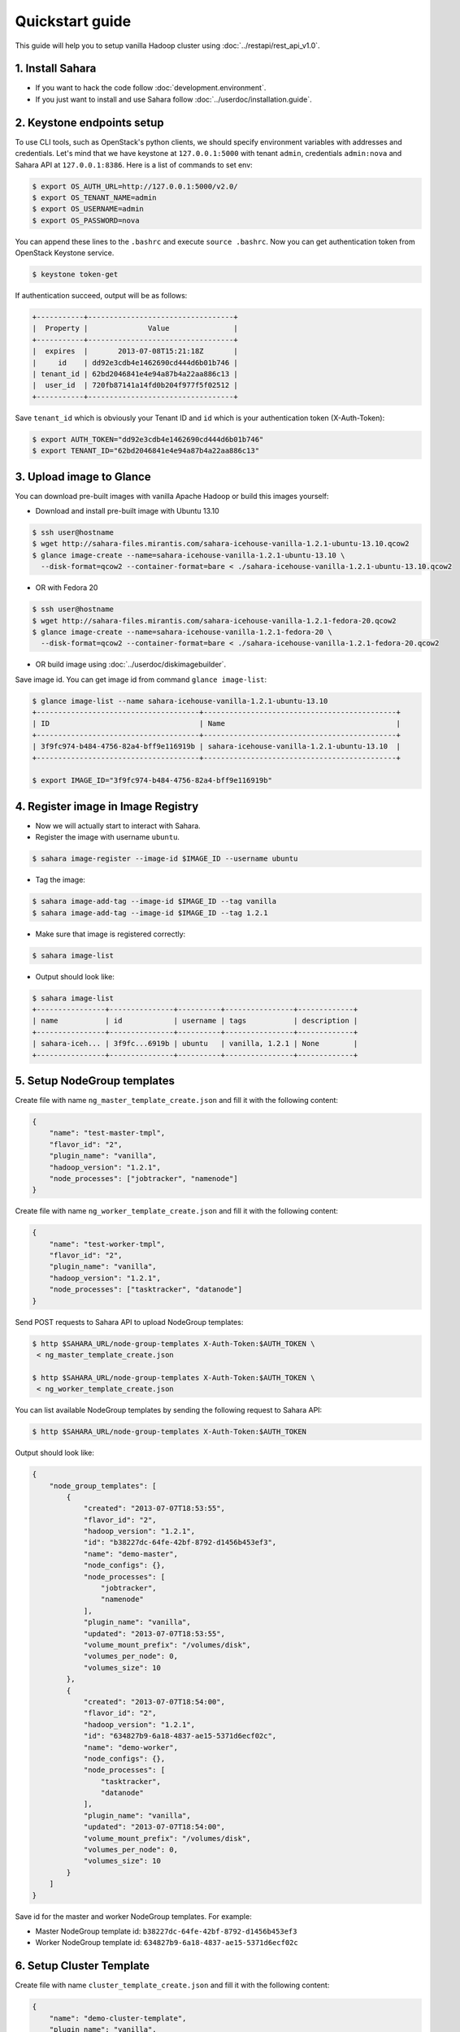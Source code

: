 Quickstart guide
================

This guide will help you to setup vanilla Hadoop cluster using
:doc:`../restapi/rest_api_v1.0`.

1. Install Sahara
-----------------

* If you want to hack the code follow :doc:`development.environment`.
* If you just want to install and use Sahara follow :doc:`../userdoc/installation.guide`.


2. Keystone endpoints setup
---------------------------

To use CLI tools, such as OpenStack's python clients, we should specify
environment variables with addresses and credentials. Let's mind that we have
keystone at ``127.0.0.1:5000`` with tenant ``admin``, credentials ``admin:nova``
and Sahara API at ``127.0.0.1:8386``. Here is a list of commands to set env:

.. sourcecode:: console

    $ export OS_AUTH_URL=http://127.0.0.1:5000/v2.0/
    $ export OS_TENANT_NAME=admin
    $ export OS_USERNAME=admin
    $ export OS_PASSWORD=nova


You can append these lines to the ``.bashrc`` and execute ``source .bashrc``.
Now you can get authentication token from OpenStack Keystone service.

.. sourcecode:: console

    $ keystone token-get


If authentication succeed, output will be as follows:

.. sourcecode:: console

    +-----------+----------------------------------+
    |  Property |              Value               |
    +-----------+----------------------------------+
    |  expires  |       2013-07-08T15:21:18Z       |
    |     id    | dd92e3cdb4e1462690cd444d6b01b746 |
    | tenant_id | 62bd2046841e4e94a87b4a22aa886c13 |
    |  user_id  | 720fb87141a14fd0b204f977f5f02512 |
    +-----------+----------------------------------+

Save ``tenant_id`` which is obviously your Tenant ID and ``id`` which is your
authentication token (X-Auth-Token):

.. sourcecode:: console

    $ export AUTH_TOKEN="dd92e3cdb4e1462690cd444d6b01b746"
    $ export TENANT_ID="62bd2046841e4e94a87b4a22aa886c13"


3. Upload image to Glance
-------------------------

You can download pre-built images with vanilla Apache Hadoop or build this
images yourself:

* Download and install pre-built image with Ubuntu 13.10

.. sourcecode:: console

    $ ssh user@hostname
    $ wget http://sahara-files.mirantis.com/sahara-icehouse-vanilla-1.2.1-ubuntu-13.10.qcow2
    $ glance image-create --name=sahara-icehouse-vanilla-1.2.1-ubuntu-13.10 \
      --disk-format=qcow2 --container-format=bare < ./sahara-icehouse-vanilla-1.2.1-ubuntu-13.10.qcow2


* OR with Fedora 20

.. sourcecode:: console

    $ ssh user@hostname
    $ wget http://sahara-files.mirantis.com/sahara-icehouse-vanilla-1.2.1-fedora-20.qcow2
    $ glance image-create --name=sahara-icehouse-vanilla-1.2.1-fedora-20 \
      --disk-format=qcow2 --container-format=bare < ./sahara-icehouse-vanilla-1.2.1-fedora-20.qcow2


* OR build image using :doc:`../userdoc/diskimagebuilder`.


Save image id. You can get image id from command ``glance image-list``:

.. sourcecode:: console

    $ glance image-list --name sahara-icehouse-vanilla-1.2.1-ubuntu-13.10
    +--------------------------------------+---------------------------------------------+
    | ID                                   | Name                                        |
    +--------------------------------------+---------------------------------------------+
    | 3f9fc974-b484-4756-82a4-bff9e116919b | sahara-icehouse-vanilla-1.2.1-ubuntu-13.10  |
    +--------------------------------------+---------------------------------------------+

    $ export IMAGE_ID="3f9fc974-b484-4756-82a4-bff9e116919b"


4. Register image in Image Registry
-----------------------------------

* Now we will actually start to interact with Sahara.

* Register the image with username ``ubuntu``.

.. sourcecode:: console

    $ sahara image-register --image-id $IMAGE_ID --username ubuntu

* Tag the image:

.. sourcecode:: console

    $ sahara image-add-tag --image-id $IMAGE_ID --tag vanilla
    $ sahara image-add-tag --image-id $IMAGE_ID --tag 1.2.1

* Make sure that image is registered correctly:

.. sourcecode:: console

    $ sahara image-list

* Output should look like:

.. sourcecode:: console

    $ sahara image-list
    +----------------+---------------+----------+----------------+-------------+
    | name           | id            | username | tags           | description |
    +----------------+---------------+----------+----------------+-------------+
    | sahara-iceh... | 3f9fc...6919b | ubuntu   | vanilla, 1.2.1 | None        |
    +----------------+---------------+----------+----------------+-------------+


5. Setup NodeGroup templates
----------------------------

Create file with name ``ng_master_template_create.json`` and fill it with the
following content:

.. sourcecode:: json

    {
        "name": "test-master-tmpl",
        "flavor_id": "2",
        "plugin_name": "vanilla",
        "hadoop_version": "1.2.1",
        "node_processes": ["jobtracker", "namenode"]
    }

Create file with name ``ng_worker_template_create.json`` and fill it with the
following content:

.. sourcecode:: json

    {
        "name": "test-worker-tmpl",
        "flavor_id": "2",
        "plugin_name": "vanilla",
        "hadoop_version": "1.2.1",
        "node_processes": ["tasktracker", "datanode"]
    }

Send POST requests to Sahara API to upload NodeGroup templates:

.. sourcecode:: console

    $ http $SAHARA_URL/node-group-templates X-Auth-Token:$AUTH_TOKEN \
     < ng_master_template_create.json

    $ http $SAHARA_URL/node-group-templates X-Auth-Token:$AUTH_TOKEN \
     < ng_worker_template_create.json


You can list available NodeGroup templates by sending the following request to
Sahara API:

.. sourcecode:: console

    $ http $SAHARA_URL/node-group-templates X-Auth-Token:$AUTH_TOKEN

Output should look like:

.. sourcecode:: json

    {
        "node_group_templates": [
            {
                "created": "2013-07-07T18:53:55",
                "flavor_id": "2",
                "hadoop_version": "1.2.1",
                "id": "b38227dc-64fe-42bf-8792-d1456b453ef3",
                "name": "demo-master",
                "node_configs": {},
                "node_processes": [
                    "jobtracker",
                    "namenode"
                ],
                "plugin_name": "vanilla",
                "updated": "2013-07-07T18:53:55",
                "volume_mount_prefix": "/volumes/disk",
                "volumes_per_node": 0,
                "volumes_size": 10
            },
            {
                "created": "2013-07-07T18:54:00",
                "flavor_id": "2",
                "hadoop_version": "1.2.1",
                "id": "634827b9-6a18-4837-ae15-5371d6ecf02c",
                "name": "demo-worker",
                "node_configs": {},
                "node_processes": [
                    "tasktracker",
                    "datanode"
                ],
                "plugin_name": "vanilla",
                "updated": "2013-07-07T18:54:00",
                "volume_mount_prefix": "/volumes/disk",
                "volumes_per_node": 0,
                "volumes_size": 10
            }
        ]
    }


Save id for the master and worker NodeGroup templates. For example:

* Master NodeGroup template id: ``b38227dc-64fe-42bf-8792-d1456b453ef3``
* Worker NodeGroup template id: ``634827b9-6a18-4837-ae15-5371d6ecf02c``


6. Setup Cluster Template
-------------------------

Create file with name ``cluster_template_create.json`` and fill it with the
following content:

.. sourcecode:: json

    {
        "name": "demo-cluster-template",
        "plugin_name": "vanilla",
        "hadoop_version": "1.2.1",
        "node_groups": [
            {
                "name": "master",
                "node_group_template_id": "b1ac3f04-c67f-445f-b06c-fb722736ccc6",
                "count": 1
            },
            {
                "name": "workers",
                "node_group_template_id": "dbc6147e-4020-4695-8b5d-04f2efa978c5",
                "count": 2
            }
        ]
    }

Send POST request to Sahara API to upload Cluster template:

.. sourcecode:: console

    $ http $SAHARA_URL/cluster-templates X-Auth-Token:$AUTH_TOKEN \
     < cluster_template_create.json

Save template id. For example ``ce897df2-1610-4caa-bdb8-408ef90561cf``.

7. Create cluster
-----------------

Create file with name ``cluster_create.json`` and fill it with the
following content:

.. sourcecode:: json

    {
        "name": "cluster-1",
        "plugin_name": "vanilla",
        "hadoop_version": "1.2.1",
        "cluster_template_id" : "ce897df2-1610-4caa-bdb8-408ef90561cf",
        "user_keypair_id": "stack",
        "default_image_id": "3f9fc974-b484-4756-82a4-bff9e116919b"
    }

There is a parameter ``user_keypair_id`` with value ``stack``. You can create
your own keypair in in Horizon UI, or using the command line client:

.. sourcecode:: console

    nova keypair-add stack --pub-key $PATH_TO_PUBLIC_KEY


Send POST request to Sahara API to create and start the cluster:

.. sourcecode:: console

    $ http $SAHARA_URL/clusters X-Auth-Token:$AUTH_TOKEN \
     < cluster_create.json


Once cluster started, you'll get similar output:

.. sourcecode:: json

    {
        "clusters": [
            {
                "anti_affinity": [],
                "cluster_configs": {},
                "cluster_template_id": "ce897df2-1610-4caa-bdb8-408ef90561cf",
                "created": "2013-07-07T19:01:51",
                "default_image_id": "3f9fc974-b484-4756-82a4-bff9e116919b",
                "hadoop_version": "1.2.1",
                "id": "c5e755a2-b3f9-417b-948b-e99ed7fbf1e3",
                "info": {
                    "HDFS": {
                        "Web UI": "http://172.24.4.225:50070"
                    },
                    "MapReduce": {
                        "Web UI": "http://172.24.4.225:50030"
                    }
                },
                "name": "cluster-1",
                "node_groups": [
                    {
                        "count": 1,
                        "created": "2013-07-07T19:01:51",
                        "flavor_id": "999",
                        "instances": [
                            {
                                "created": "2013-07-07T19:01:51",
                                "instance_id": "4f6dc715-9c65-4d74-bddd-5f1820e6ce02",
                                "instance_name": "cluster-1-master-001",
                                "internal_ip": "10.0.0.5",
                                "management_ip": "172.24.4.225",
                                "updated": "2013-07-07T19:06:07",
                                "volumes": []
                            }
                        ],
                        "name": "master",
                        "node_configs": {},
                        "node_group_template_id": "b38227dc-64fe-42bf-8792-d1456b453ef3",
                        "node_processes": [
                            "jobtracker",
                            "namenode"
                        ],
                        "updated": "2013-07-07T19:01:51",
                        "volume_mount_prefix": "/volumes/disk",
                        "volumes_per_node": 0,
                        "volumes_size": 10
                    },
                    {
                        "count": 2,
                        "created": "2013-07-07T19:01:51",
                        "flavor_id": "999",
                        "instances": [
                            {
                                "created": "2013-07-07T19:01:52",
                                "instance_id": "11089dd0-8832-4473-a835-d3dd36bc3d00",
                                "instance_name": "cluster-1-workers-001",
                                "internal_ip": "10.0.0.6",
                                "management_ip": "172.24.4.227",
                                "updated": "2013-07-07T19:06:07",
                                "volumes": []
                            },
                            {
                                "created": "2013-07-07T19:01:52",
                                "instance_id": "d59ee54f-19e6-401b-8662-04a156ba811f",
                                "instance_name": "cluster-1-workers-002",
                                "internal_ip": "10.0.0.7",
                                "management_ip": "172.24.4.226",
                                "updated": "2013-07-07T19:06:07",
                                "volumes": []
                            }
                        ],
                        "name": "workers",
                        "node_configs": {},
                        "node_group_template_id": "634827b9-6a18-4837-ae15-5371d6ecf02c",
                        "node_processes": [
                            "tasktracker",
                            "datanode"
                        ],
                        "updated": "2013-07-07T19:01:51",
                        "volume_mount_prefix": "/volumes/disk",
                        "volumes_per_node": 0,
                        "volumes_size": 10
                    }
                ],
                "plugin_name": "vanilla",
                "status": "Active",
                "updated": "2013-07-07T19:06:24",
                "user_keypair_id": "stack"
            }
        ]
    }

8. Run MapReduce job
--------------------

To check that your Hadoop installation works correctly:

* Go to NameNode via ssh:

.. sourcecode:: console

    $ ssh ubuntu@<namenode_ip>

* Switch to hadoop user:

.. sourcecode:: console

    $ sudo su hadoop

* Go to hadoop home directory and run the simpliest MapReduce example:

.. sourcecode:: console

    $ cd /usr/share/hadoop
    $ hadoop jar hadoop-examples-1.2.1.jar pi 10 100

Congratulations! Now you have Hadoop cluster ready on the OpenStack cloud!
